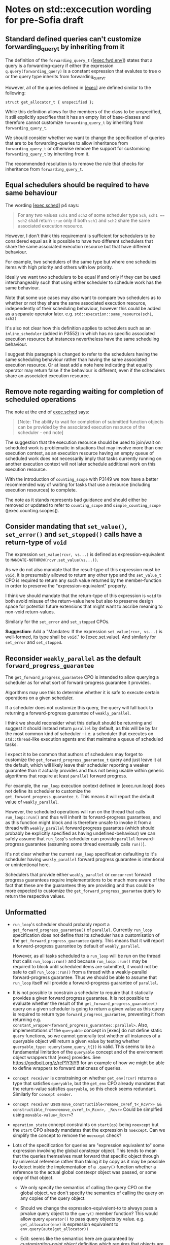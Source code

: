 * Notes on std::excecution wording for pre-Sofia draft

** Standard defined queries can't customize forwarding_query_t by inheriting from it

The definition of the ~forwarding_query_t~ ([[[https://eel.is/c++draft/exec#fwd.env][exec.fwd.env]]]) states that a query is a
forwarding-query if either the expression ~q.query(forwarding_query)~ is a constant
expression that evalutes to true o or the query type inherits from forwarding_query_t.

However, all of the queries defined in [[[https://eel.is/c++draft/exec][exec]]] are defined similar to the following:
#+begin_src c++
  struct get_allocator_t { unspecified };
#+end_src

While this definition allows for the members of the class to be unspecified, it still
explicitly specifies that it has an empty list of base-classes and therefore cannot
customize ~forwarding_query_t~ by inheriting from ~forwarding_query_t~.

We should consider whether we want to change the specification of queries that are
to be forwarding-queries to allow inheritance from ~forwarding_query_t~ or otherwise
remove the support for customising ~forwarding_query_t~ by inheriting from it.

The recommended resolution is to remove the rule that checks for inheritance from
~forwarding_query_t~.

** Equal schedulers should be required to have same behaviour

The wording [[[https://eel.is/c++draft/exec#sched-4][exec.sched]]] p4 says:
#+begin_quote
For any two values ~sch1~ and ~sch2~ of some scheduler type ~Sch~, ~sch1 == sch2~ shall
return ~true~ only if both ~sch1~ and ~sch2~ share the same associated execution resource.
#+end_quote

However, I don't think this requirement is sufficient for schedulers to be considered
equal as it is possible to have two different schedulers that share the same associated
execution resource but that have different behaviour.

For example, two schedulers of the same type but where one schedules items with high
priority and others with low priority.

Ideally we want two schedulers to be equal if and only if they can be used interchangeably
such that using either scheduler to schedule work has the same behaviour.

Note that some use cases may also want to compare two schedulers as to whether or not
they share the same associated execution resource, independently of their scheduling
behaviour, however this could be added as a separate operator later.
e.g. ~std::execution::same_resource(sch1, sch2)~

It's also not clear how this definition applies to schedulers such as an ~inline_scheduler~
(added in P3552) in which has no specific associated execution resource but instances
nevertheless have the same scheduling behaviour.

I suggest this paragraph is changed to refer to the schedulers having the same
scheduling behaviour rather than having the same associated execution resource.
Or at least add a note here indicating that equality operator may return false
if the behaviour is different, even if the schedulers share an associated execution
resource.

** Remove note regarding waiting for completion of scheduled operations

The note at the end of [[https://eel.is/c++draft/exec#sched-note-1][exec.sched]] says:
#+begin_quote
[Note: The ability to wait for completion of submitted function objects can be
provided by the associated execution resource of the scheduler - end note]
#+end_quote

The suggestion that the execution resource should be used to join/wait on
scheduled work is problematic in situations that may involve more than one
execution context, as an execution resource having an empty queue of scheduled
work does not necessarily imply that tasks currently running on another
execution context will not later schedule additional work on this execution
resource.

With the introduction of ~counting_scope~ with P3149 we now have a better recommended
way of waiting for tasks that use a resource (including execution resources)
to complete.

The note as it stands represents bad guidance and should either be removed or
updated to refer to ~counting_scope~ and ~simple_counting_scope~ ([exec.counting.scopes]).

** Consider mandating that ~set_value()~, ~set_error()~ and ~set_stopped()~ calls have a return-type of ~void~

The expression ~set_value(rcvr, vs...)~ is defined as expression-equivalent to ~MANDATE-NOTHROW(rcvr.set_value(vs...))~.

As we do not also mandate that the result-type of this expression must be ~void~, it is presumably
allowed to return any other type and the ~set_value_t~ CPO is required to return any such value
returned by the member-function in order to preserve the "expression-equivalent" property.

I think we should mandate that the return-type of this expression is ~void~ to both avoid
misuse of the return-value here but also to preserve design space for potential future
extensions that might want to ascribe meaning to non-void return-values.

Similarly for the ~set_error~ and ~set_stopped~ CPOs.

*Suggestion:*
Add a "Mandates: If the expression ~set_value(rcvr, vs...)~ is well-formed, its type shall be ~void~." to [exec.set.value].
And similarly for ~set_error~ and ~set_stopped~.

** Reconsider ~weakly_parallel~ as the default ~forward_progress_guarantee~

The ~get_forward_progress_guarantee~ CPO is intended to allow querying a scheduler
as for what sort of forward-progress guarantee it provides.

Algorithms may use this to determine whether it is safe to execute certain
operations on a given scheduler.

If a scheduler does not customize this query, the query will fall back to returning
a forward-progress guarantee of ~weakly_parallel~.

I think we should reconsider what this default should be returning and suggest it
should instead return ~parallel~ by default, as this will be by far the most common
kind of scheduler - i.e. a scheduler that executes on ~std::thread~-like execution
agents and that maintains a queue of scheduled tasks.

I expect it to be common that authors of schedulers may forget to customize the
~get_forward_progress_guarantee_t~ query and just leave it at the default, which
will likely leave their scheduler reporting a weaker guarantee than it actually
provides and thus not being usable within generic algorithms that require at least
~parallel~ forward progress.

For example, the ~run_loop~ execution context defined in [exec.run.loop] does not
define its scheduler to customize the ~get_forward_progress_guarantee_t~.
This means it will report the default value of ~weakly_parallel~.

However, the scheduled operations will run on the thread that calls ~run_loop::run()~
and thus will inherit its forward-progress guarantees, and as this function might
block and is therefore unsafe to invoke it from a thread with ~weakly_parallel~
forward progress guarantes (which should probably be explicitly specified as
having undefined-behaviour) we can safely assume that ~run_loop~'s scheduler can
provide ~parallel~ forward-progress guarantee (assuming some thread eventually calls
~run()~).

It's not clear whether the current ~run_loop~ specification defaulting to it's scheduler
having ~weakly_parallel~ forward progress guarantee is intentional or unintentional here.

Schedulers that provide either ~weakly_parallel~ or ~concurrent~ forward progress
guarantees require implementations to be much more aware of the fact that these
are the guarantees they are providing and thus could be more expected to customize
the  ~get_forward_progress_guarantee~ query to return the respective values.

** Unformatted

- ~run_loop~'s scheduler should probably report a ~get_forward_progress_guarantee()~ of ~parallel~.
  Currently ~run_loop~ specification does not define that its scheduler has a customisation of
  the ~get_forward_progress_guarantee~ query. This means that it will report a forward-progress
  guarantee by default of ~weakly_parallel~.

  However, as all tasks scheduled to a ~run_loop~ will be run on the thread that calls
  ~run_loop::run()~ and because ~run_loop::run()~ may be required to block until scheduled
  items are submitted, it would not be safe to call ~run_loop::run()~ from a thread
  with a weakly-parallel forward-progress guarantee. Thus we should be able to assume
  that ~run_loop~ itself will provide a forward-progress guarantee of ~parallel~.

- It is not possible to constrain a scheduler to require that it statically provides a
  given forward progress guarantee.
  It is not possible to evaluate whether the result of the ~get_forward_progress_guarantee()~
  query on a given scheduler is going to return a given value as this query is required
  to return type ~forward_progress_guarantee~, preventing it from returning e.g.
  ~constant_wrapper<forward_progress_guarantee::parallel>~.
  Also, implementations of the ~queryable~ concept in [exec] do not define static ~query~
  functions, so we cannot generally test whether all instances of a queryable object
  will return a given value by testing whether ~queryable_type::query(some_query_t{})~ is valid.
  This seems to be a fundamental limitation of the ~queryable~ concept and of the environment
  object wrappers that [exec] provides.
  See https://godbolt.org/z/rcP1Y3jY9 for an example of how we might be able to define
  wrappers to forward staticness of queries.

- ~concept receiver~ is constraining on whether ~get_env(rcvr)~ returns a type that satisfies ~queryable~,
  but the ~get_env~ CPO already mandates that the return-value satisfies ~queryable~, so this check
  seems redundant. Similarly  for ~concept sender~.

- ~concept receiver~ uses ~move_constructible<remove_cvref_t<_Rcvr>> && constructible_from<remove_cvref_t<_Rcvr>, _Rcvr>~
  Could be simplfied using ~movable-value<_Rcvr>~?

- ~operation_state~ concept constraints on ~start(op)~ being ~noexcept~ but the ~start~ CPO already mandates that
  the expression is ~noexcept~. Can we simplify the concept to remove the ~noexcept~ check?

- Lots of the specification for queries are "expression equivalent to" some expression involving the
  global constexpr object. This tends to mean that the queries themselves must forward that specific
  object through by universal reference rather than taking it by copy as it may be possible to
  detect inside the implementation of a ~.query()~ function whether a reference to the actual
  global constexpr object was passed, or some copy of that object.

  - We only specify the semantics of calling the query CPO on the global object, we don't specify
    the semantics of calling the query on any copies of the query object.
  - Should we change the expression-equivalent-to to always pass a prvalue query object to the
    ~query()~ member function? This would allow query ~operator()~ to pass query objects by value.
    e.g. ~get_allocator(env)~ is expression equivalent to ~env.query(auto(get_allocator))~

  - Edit: seems like the semantics here are guaranteed by /customization-point object/ definition
    which requires that objects are default initializable and all objects of a given CPO type
    are equivalent. Still, it might be observable whether or not you are explicitly passed a
    reference to the global object or a reference to some other object.
    In fact, I think that the above change is actually necessary to satisfy the requirements of
    /customization-point object/.

- specification for ~FWD-ENV(env)~ talks about that for queryable object ~env~, ~FWD-ENV(env).query(q, as...)~ is expression-equivalent to ~env.query(q, as...)~.
  My interpretation of this is that this must end up calling ~env.query~ on the original ~env~ object, not on a copy
  of ~env~, and thus the resulting type of ~FWD-ENV(env)~ necessarily needs to store a reference to ~env~.
  However, many uses of ~FWD-ENV~ use ~FWD-ENV(get_env(x))~ which might end up passing a temporary object to ~FWD-ENV~.

- suggestion for language improvement for lookup of ~operator co_await()~.
  - Why can't we make the expression ~operator co_await(x)~ perform lookup of both member-function
    and namespace-scope functions (using ADL) and then perform overload resolution on both
    rather than having to separately perform member and non-member lookup?

- specification of ~completion_signatures~ usage should make use of ~type_order~ facilities to
  ensure a canonical ordering of types listed in ~completion_signatures~.

- ~transform_sender~, ~transform_env~ and ~apply_sender~ are all regular functions, whereas other customisation
  points are all defined as CPOs. Why do we define these as normal functions and the others as CPOs?

- ~default_domain::transform_env~ has a fallback of ~static_cast<Env>(std::forward<Env>(env))~ but it's not
  clear what the effect of the ~static_cast~ is here.
  - If this function is passed an lvalue, then ~Env~ is an lvalue-reference and the static_cast does not
    do anything more than ~std::forward<Env>(env)~ does.
  - If this function is passed an rvalue, then the ~static_cast~ will construct a new prvalue.
    - Why is this the desired behaviour?

- Use of ~common_type~ in ~completion-domain~ helper makes things extra complicated.
  Can we just get away with ~same_as~ here instead?

- In ~get-domain-late~ it uses a lambda expression with the structured binding:
  #+begin_src c++
    [] {
      auto [_, sch, _] = sndr;
      return query-with-default(get_domain, sch, default_domain());
    }()
  #+end_src
  However this will try to perform a copy of the sender which will be ill-formed if the
  sender is not copyable (Note ~sndr~ is a const-ref). The structured binding should instead
  start with ~auto& [_, sch, _] =~.

- ~env<Envs...>~ class contains a ~query(QueryTag)~ member-function that only takes the query-tag.
  However, the ~queryable~ concept description in [exec.queryable.general] still talks about
  queries taking a pack of extra arguments after the query tag. Similarly with the definition
  of ~FWD-ENV(env).query(q, as...)~ which also talks about forwarding an extra pack of arguments.
  Either we should drop support from extra arguments, or we should add support for extra arguments
  to ~env<Envs...>~ and ~prop<Query, Value>~.

- ~env<Envs...>::query()~ has a return-type defined as ~decltype(auto)~.
  I suspect this may cause problems for some queries that need to get the return-type but
  for which the body may not yet be valid (e.g. because some types are still incomplete).
  Although I don't have any concrete examples of where this is an issue at the moment.

- ~unstoppable_token~ concept is ill-formed
  - Can't use ~tok~ argument to ~requires~ clause in evaluated context.
  - Need to change requirement to ~requires (!Token::stop_possible());~ instead.

- ~AS-EXCEPT-PTR(err)~ is not necessarily ~noexcept~ yet is used in contexts (such as ~set_error()~ in [exec.sync.wait])
  where emitting an exception would result in termination.
  - In particular, the paragraph that says it's equivalent to ~make_exception_ptr(system_error(err))~ when ~err~ is an ~error_code~
    might throw from the ~system_error~ constructor, whose constructor is not marked ~noexcept~.
  - Should this be changed to catch any exception thrown by the exception and return
    ~current_exception()~ in that case?

- ~get_allocator_t~ uses ~MANDATE-NOTHROW~ but lots of allocator types are not actually required
  to be nothrow copyable/movable, only that they are "Throws: nothing".
  - Do we need this to be transparent to ~noexcept~ here, instead?

- ~with-await-transform::await_transform()~ uses ~decltype(auto)~ as the return-type.
  Should it use a trailing return-type instead?

- Wording for ~connect()~ needs to specify that ~rcvr~ is only to be evaluated once.
  - It occurs once in call to ~transform_sender(dom, sndr, rcvr)~
  - And occurs again in call to ~new_sndr.connect(rcvr)~

- Wording for ~connect()~ requires evaluating ~get_env(rcvr)~ even if ~get-domain-late~ ends up
  returning a ~default_domain~. Do we want to allow eliding call to ~get_env(rcvr)~ if the
  returned environment would be unused?

- Why are most customization points defined as CPOs, but ~transform_sender~, ~transform_env~ and ~apply_sender~
  are defined as normal functions?

- ~on()~ specification seems to already assume the context that the operation was started on
  is the same as ~get_scheduler(get_env(rcvr))~.
  - Can we make this a more general requirement that if the receiver's environment
    provides ~get_scheduler~ that this places a requirement on the caller to ensure ~start()~
    is called on that context?
  - Alternatively, we should reword the phrasing in [exec.on] to avoid talking about resuming
    on the execution context that it started on and instead just talk about resuming on
    the execution context associated with ~get_scheduler(get_env(rcvr))~.

- Wording for ~connect()~ defines fallback to be expression-equivalent to ~connect-awaitable(new_sndr, rcvr)~.
  However, ~connect-awaitable~ has a ~requires~ clause that checks that ~rcvr~ is able to receive all of the
  completion signals.
  - Should be be "mandating" that ~rcvr~ is able to receive all of the signals rather than using "constraints"
    here?
  - We don't seem to use constraints that check the receiver is able to accept all of the signals when
    calling member ~.connect()~ function so I think we should be consistent with the ~connect-awaitable~
    fallback here.

- Wording for ~connect()~ defines ~operation-state-task~ which must have ~promise_type~ member equal to
  ~connect-awaitable-promise~ whose type depends on type of ~sndr~ and ~rcvr~ expressions passed into
  ~connect()~. However, other than the ~::promise_type~ member alias, there isn't anything in
  ~operation-state-task~ that actually depends on the types of the sender/receiver and so we could
  potentially avoid making this type dependent and all of the additional instantiations needed
  to use it if we instead specialised ~coroutine_traits<operation-state-task, _Sndr, _Rcvr>~ to
  have a ~promise_type~ of ~connect-awaitable-promise~ rather than specifying that ~operation-state-task~
  must have a ~promise_type~ of ~connect-awaitable-promise~.

- Wording for ~connect()~ constructs a coroutine for awaitables but does not make use of the allocator
  provided by ~get_allocator(get_env(rcvr))~ to allocate the coroutine state. Instead, it just uses
  the global allocation function. Should it use the allocator from the environment instead?

- Wording for ~connect-awaitable~ helper in [exec.connect] uses ~same_as<V, void>~ to check for void return-type
  of the await expression, but we should be using ~is_void_v<V>~ here to also handle /cv/ ~void~.

- Should definition of ~connect-awaitable-promise~ in [exec.connect] be calling ~unreachable()~ inside
  the ~final_suspend()~, ~unhandled_exception()~ and ~return_void()~ member-functions instead of ~terminate()~?

- Wording for [exec.as.awaitable] [[https://eel.is/c++draft/exec#as.awaitable-7.2][p7.2]] uses "Preconditions:" for things that look like they should be "constraints".

- Wording for [exec.as.awaitable] [[https://eel.is/c++draft/exec#as.awaitable-7.2][p7.2]] contains the phrase:
  #+begin_quote
... and the expression ~co_await expr~ in a coroutine with promise type ~U~ is expression-equivalent
to the same expression in a coroutine with promise type ~Promise~.
  #+end_quote
  It is not clear how this can be "expression-equivalent to" as the types involved are not the
  same: a different ~coroutine_handle<Promise>~ type is passed to ~await_suspend()~ and ~Promise~
  potentially calls ~await_transform~.
  Perhaps we should use some phrasing along the lines of "effects equivalent to" instead of
  "expression-equivalent to"?

  Alternatively, perhaps there is a different way to describe this by checking whether:
  ~GET-AWAITER(expr, p)~ satisfies ~is-awaiter<Promise>~ where ~p~ is an lvalue-reference to
  an unspecified promise type that does not have an ~await_transform~ member.
  This should effectively just apply the ~operator co_await()~ if such a call is well-formed
  and then check that the result is a valid awaiter in a coroutine with promise-type ~Promise~.
  This would avoid the need to say anything about whether a ~co_await~ expression in some
  coroutine with an unspecified promise is equivalent to a ~co_await~ expression in a
  coroutine with the promise type of ~Promise~.

- Wording for ~as_awaitable~ in [exec.as.awaitable] defines what ~as_awaitable(expr, p)~ is
  equivalent to if ~p~ is an lvalue, but doesn't say what happens if ~p~ is not an lvalue.
  I think we need to say something like "If ~p~ is not an lvalue then ~as_awaitable(expr, p)~
  is ill-formed."

- Wording for [exec.as.awaitable] concept ~awaitable-sender~ refers to unqualified ~awaitable-receiver~
  type. This type should be qualified as ~sender-awaitable<Sndr, Promise>::awaitable-receiver~.

- In [exec.as.awaitable] should ~sender-awaitable~ handle the case where the completion-signatures of the sender
  do not contain any error completions and where ~is_nothrow_constructible_v<result-type, Vs...>~ is true for
  all value completions ~set_value_t(Vs...)~ by avoiding the need to store an ~exception_ptr~ and also
  declaring the ~await_resume()~ member function of ~sender-awaitable~ as ~noexcept~?
  Implementations can already do this if they want to (strengthening is allowed), but do we want
  to require implementations to do this?

- In [exec.as.awaitable] the ~awaitable-receiver::set_value~ member-function is defined as having
  a constraint that the result-type is constructible from the values. Should we be using mandates
  here instead? There shouldn't be any need to change behaviour based on whether or not the
  receiver's completion methods are well-formed or not.

- In [exec.as.awaitable] [[https://eel.is/c++draft/exec#as.awaitable-4.4][p4.4]] we define ~get_env(crcvr).query(tag, as...)~ as expression equivalent
  to ~tag(get_env(as_const(crcvr.continuation.promise())), as...)~.
  However, this can result in the returned environment satisfying some queries by returning default
  values when the original environment did not provide implementations for those queries. This is
  inconsistent with the definitions of ~env<Envs...>::query()~, ~FWD-ENV~ and other environment wrappers
  for which an ~env.query(q)~ is only valid if the underlying environment's ~env.inner.query(q)~ expression is valid.
